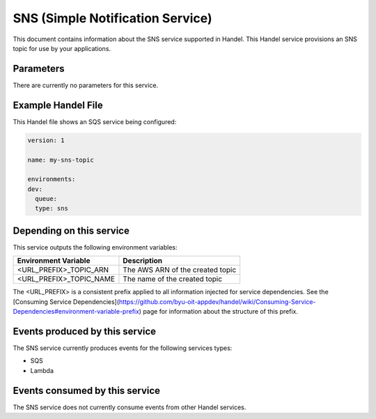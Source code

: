 SNS (Simple Notification Service)
=================================
This document contains information about the SNS service supported in Handel. This Handel service provisions an SNS topic for use by your applications.

Parameters
----------
There are currently no parameters for this service.

Example Handel File
-------------------
This Handel file shows an SQS service being configured:

.. code-block:: yaml

    version: 1

    name: my-sns-topic

    environments:
    dev:
      queue:
      type: sns

Depending on this service
-------------------------
This service outputs the following environment variables:

.. list-table::
   :header-rows: 1

   * - Environment Variable
     - Description
   * - <URL_PREFIX>_TOPIC_ARN
     - The AWS ARN of the created topic
   * - <URL_PREFIX>_TOPIC_NAME
     - The name of the created topic

The <URL_PREFIX> is a consistent prefix applied to all information injected for service dependencies.  See the [Consuming Service Dependencies](https://github.com/byu-oit-appdev/handel/wiki/Consuming-Service-Dependencies#environment-variable-prefix) page for information about the structure of this prefix.

Events produced by this service
-------------------------------
The SNS service currently produces events for the following services types:

* SQS
* Lambda

Events consumed by this service
-------------------------------
The SNS service does not currently consume events from other Handel services.